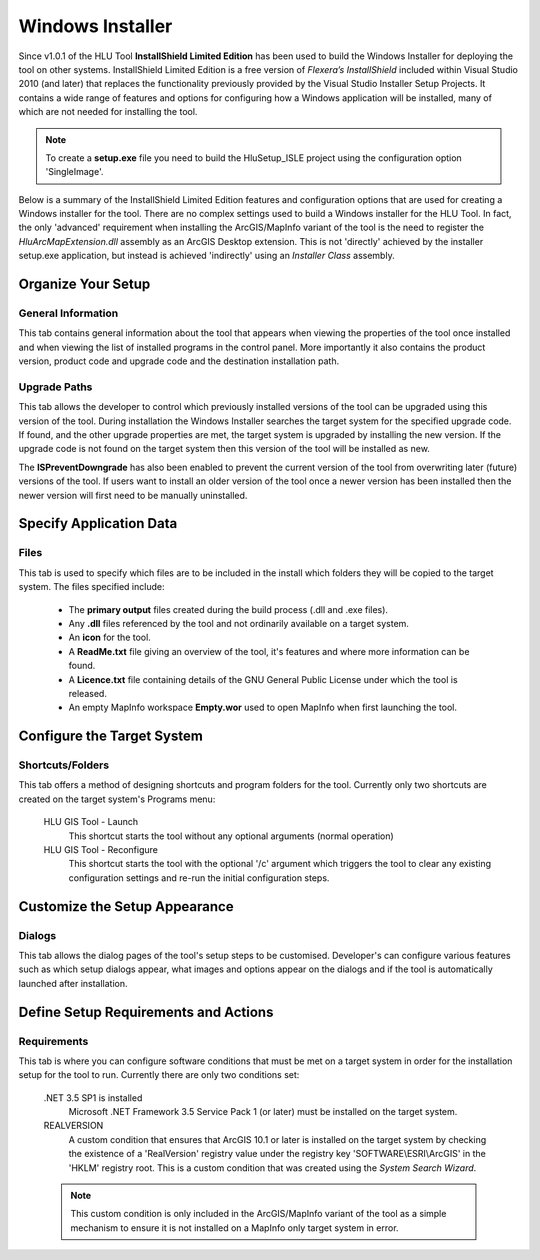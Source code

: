 .. index::
	single: Windows Installer

.. _installer:

*****************
Windows Installer
*****************

Since v1.0.1 of the HLU Tool **InstallShield Limited Edition** has been used to build the Windows Installer for deploying the tool on other systems. InstallShield Limited Edition is a free version of *Flexera’s InstallShield* included within Visual Studio 2010 (and later) that replaces the functionality previously provided by the Visual Studio Installer Setup Projects. It contains a wide range of features and options for configuring how a Windows application will be installed, many of which are not needed for installing the tool.

.. note::
	To create a **setup.exe** file you need to build the HluSetup_ISLE project using the configuration option 'SingleImage'.


Below is a summary of the InstallShield Limited Edition features and configuration options that are used for creating a Windows installer for the tool. There are no complex settings used to build a Windows installer for the HLU Tool. In fact, the only 'advanced' requirement when installing the ArcGIS/MapInfo variant of the tool is the need to register the *HluArcMapExtension.dll* assembly as an ArcGIS Desktop extension. This is not 'directly' achieved by the installer setup.exe application, but instead is achieved 'indirectly' using an *Installer Class* assembly.

.. seealso::
	See :doc:`../registration/registration` for details of how the ArcGIS Extension is registered when building the tool assemblies in Visual Studio and when installing the tool.


Organize Your Setup
===================

General Information
-------------------

This tab contains general information about the tool that appears when viewing the properties of the tool once installed and when viewing the list of installed programs in the control panel.  More importantly it also contains the product version, product code and upgrade code and the destination installation path.

.. seealso::
		See :ref:`building_version_numbers` and :ref:`building_product_code` for more details.


Upgrade Paths
-------------

This tab allows the developer to control which previously installed versions of the tool can be upgraded using this version of the tool. During installation the Windows Installer searches the target system for the specified upgrade code. If found, and the other upgrade properties are met, the target system is upgraded by installing the new version. If the upgrade code is not found on the target system then this version of the tool will be installed as new.

.. seealso::
		See :ref:`building_upgrade_from` for more details.


The **ISPreventDowngrade** has also been enabled to prevent the current version of the tool from overwriting later (future) versions of the tool. If users want to install an older version of the tool once a newer version has been installed then the newer version will first need to be manually uninstalled.


Specify Application Data
========================

Files
-----

This tab is used to specify which files are to be included in the install which folders they will be copied to the target system. The files specified include:

	* The **primary output** files created during the build process (.dll and .exe files).
	* Any **.dll** files referenced by the tool and not ordinarily available on a target system.
	* An **icon** for the tool.
	* A **ReadMe.txt** file giving an overview of the tool, it's features and where more information can be found.
	* A **Licence.txt** file containing details of the GNU General Public License under which the tool is released.
	* An empty MapInfo workspace **Empty.wor** used to open MapInfo when first launching the tool.


Configure the Target System
===========================

Shortcuts/Folders
-----------------

This tab offers a method of designing shortcuts and program folders for the tool. Currently only two shortcuts are created on the target system's Programs menu:

	HLU GIS Tool - Launch
		This shortcut starts the tool without any optional arguments (normal operation)
	
	HLU GIS Tool - Reconfigure
		This shortcut starts the tool with the optional '/c' argument which triggers the tool to clear any existing configuration settings and re-run the initial configuration steps.


Customize the Setup Appearance
==============================

Dialogs
-------

This tab allows the dialog pages of the tool's setup steps to be customised. Developer's can configure various features such as which setup dialogs appear, what images and options appear on the dialogs and if the tool is automatically launched after installation.


Define Setup Requirements and Actions
=====================================

Requirements
------------

This tab is where you can configure software conditions that must be met on a target system in order for the installation setup for the tool to run. Currently there are only two conditions set:

	.NET 3.5 SP1 is installed
		Microsoft .NET Framework 3.5 Service Pack 1 (or later) must be installed on the target system.
	
	REALVERSION
		A custom condition that ensures that ArcGIS 10.1 or later is installed on the target system by checking the existence of a 'RealVersion' registry value under the registry key 'SOFTWARE\\ESRI\\ArcGIS' in the 'HKLM' registry root. This is a custom condition that was created using the *System Search Wizard*.

	.. note::
		This custom condition is only included in the ArcGIS/MapInfo variant of the tool as a simple mechanism to ensure it is not installed on a MapInfo only target system in error.

